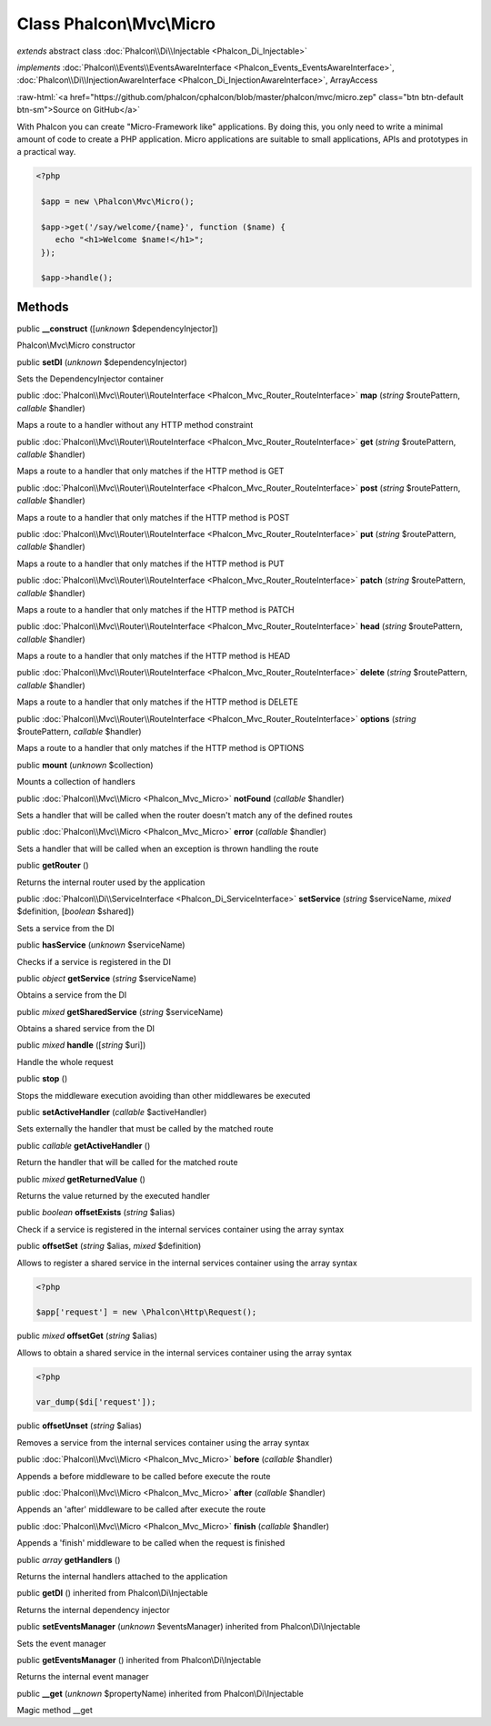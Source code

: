 Class **Phalcon\\Mvc\\Micro**
=============================

*extends* abstract class :doc:`Phalcon\\Di\\Injectable <Phalcon_Di_Injectable>`

*implements* :doc:`Phalcon\\Events\\EventsAwareInterface <Phalcon_Events_EventsAwareInterface>`, :doc:`Phalcon\\Di\\InjectionAwareInterface <Phalcon_Di_InjectionAwareInterface>`, ArrayAccess

.. role:: raw-html(raw)
   :format: html

:raw-html:`<a href="https://github.com/phalcon/cphalcon/blob/master/phalcon/mvc/micro.zep" class="btn btn-default btn-sm">Source on GitHub</a>`

With Phalcon you can create "Micro-Framework like" applications. By doing this, you only need to write a minimal amount of code to create a PHP application. Micro applications are suitable to small applications, APIs and prototypes in a practical way.  

.. code-block:: php

    <?php

     $app = new \Phalcon\Mvc\Micro();
    
     $app->get('/say/welcome/{name}', function ($name) {
        echo "<h1>Welcome $name!</h1>";
     });
    
     $app->handle();



Methods
-------

public  **__construct** ([*unknown* $dependencyInjector])

Phalcon\\Mvc\\Micro constructor



public  **setDI** (*unknown* $dependencyInjector)

Sets the DependencyInjector container



public :doc:`Phalcon\\Mvc\\Router\\RouteInterface <Phalcon_Mvc_Router_RouteInterface>`  **map** (*string* $routePattern, *callable* $handler)

Maps a route to a handler without any HTTP method constraint



public :doc:`Phalcon\\Mvc\\Router\\RouteInterface <Phalcon_Mvc_Router_RouteInterface>`  **get** (*string* $routePattern, *callable* $handler)

Maps a route to a handler that only matches if the HTTP method is GET



public :doc:`Phalcon\\Mvc\\Router\\RouteInterface <Phalcon_Mvc_Router_RouteInterface>`  **post** (*string* $routePattern, *callable* $handler)

Maps a route to a handler that only matches if the HTTP method is POST



public :doc:`Phalcon\\Mvc\\Router\\RouteInterface <Phalcon_Mvc_Router_RouteInterface>`  **put** (*string* $routePattern, *callable* $handler)

Maps a route to a handler that only matches if the HTTP method is PUT



public :doc:`Phalcon\\Mvc\\Router\\RouteInterface <Phalcon_Mvc_Router_RouteInterface>`  **patch** (*string* $routePattern, *callable* $handler)

Maps a route to a handler that only matches if the HTTP method is PATCH



public :doc:`Phalcon\\Mvc\\Router\\RouteInterface <Phalcon_Mvc_Router_RouteInterface>`  **head** (*string* $routePattern, *callable* $handler)

Maps a route to a handler that only matches if the HTTP method is HEAD



public :doc:`Phalcon\\Mvc\\Router\\RouteInterface <Phalcon_Mvc_Router_RouteInterface>`  **delete** (*string* $routePattern, *callable* $handler)

Maps a route to a handler that only matches if the HTTP method is DELETE



public :doc:`Phalcon\\Mvc\\Router\\RouteInterface <Phalcon_Mvc_Router_RouteInterface>`  **options** (*string* $routePattern, *callable* $handler)

Maps a route to a handler that only matches if the HTTP method is OPTIONS



public  **mount** (*unknown* $collection)

Mounts a collection of handlers



public :doc:`Phalcon\\Mvc\\Micro <Phalcon_Mvc_Micro>`  **notFound** (*callable* $handler)

Sets a handler that will be called when the router doesn't match any of the defined routes



public :doc:`Phalcon\\Mvc\\Micro <Phalcon_Mvc_Micro>`  **error** (*callable* $handler)

Sets a handler that will be called when an exception is thrown handling the route



public  **getRouter** ()

Returns the internal router used by the application



public :doc:`Phalcon\\Di\\ServiceInterface <Phalcon_Di_ServiceInterface>`  **setService** (*string* $serviceName, *mixed* $definition, [*boolean* $shared])

Sets a service from the DI



public  **hasService** (*unknown* $serviceName)

Checks if a service is registered in the DI



public *object*  **getService** (*string* $serviceName)

Obtains a service from the DI



public *mixed*  **getSharedService** (*string* $serviceName)

Obtains a shared service from the DI



public *mixed*  **handle** ([*string* $uri])

Handle the whole request



public  **stop** ()

Stops the middleware execution avoiding than other middlewares be executed



public  **setActiveHandler** (*callable* $activeHandler)

Sets externally the handler that must be called by the matched route



public *callable*  **getActiveHandler** ()

Return the handler that will be called for the matched route



public *mixed*  **getReturnedValue** ()

Returns the value returned by the executed handler



public *boolean*  **offsetExists** (*string* $alias)

Check if a service is registered in the internal services container using the array syntax



public  **offsetSet** (*string* $alias, *mixed* $definition)

Allows to register a shared service in the internal services container using the array syntax 

.. code-block:: php

    <?php

    $app['request'] = new \Phalcon\Http\Request();




public *mixed*  **offsetGet** (*string* $alias)

Allows to obtain a shared service in the internal services container using the array syntax 

.. code-block:: php

    <?php

    var_dump($di['request']);




public  **offsetUnset** (*string* $alias)

Removes a service from the internal services container using the array syntax



public :doc:`Phalcon\\Mvc\\Micro <Phalcon_Mvc_Micro>`  **before** (*callable* $handler)

Appends a before middleware to be called before execute the route



public :doc:`Phalcon\\Mvc\\Micro <Phalcon_Mvc_Micro>`  **after** (*callable* $handler)

Appends an 'after' middleware to be called after execute the route



public :doc:`Phalcon\\Mvc\\Micro <Phalcon_Mvc_Micro>`  **finish** (*callable* $handler)

Appends a 'finish' middleware to be called when the request is finished



public *array*  **getHandlers** ()

Returns the internal handlers attached to the application



public  **getDI** () inherited from Phalcon\\Di\\Injectable

Returns the internal dependency injector



public  **setEventsManager** (*unknown* $eventsManager) inherited from Phalcon\\Di\\Injectable

Sets the event manager



public  **getEventsManager** () inherited from Phalcon\\Di\\Injectable

Returns the internal event manager



public  **__get** (*unknown* $propertyName) inherited from Phalcon\\Di\\Injectable

Magic method __get



